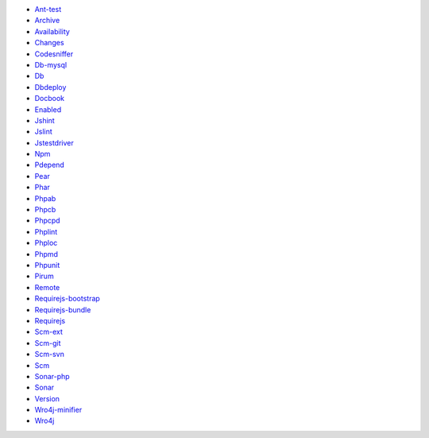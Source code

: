 * `Ant-test`__
* `Archive`__
* `Availability`__
* `Changes`__
* `Codesniffer`__
* `Db-mysql`__
* `Db`__
* `Dbdeploy`__
* `Docbook`__
* `Enabled`__
* `Jshint`__
* `Jslint`__
* `Jstestdriver`__
* `Npm`__
* `Pdepend`__
* `Pear`__
* `Phar`__
* `Phpab`__
* `Phpcb`__
* `Phpcpd`__
* `Phplint`__
* `Phploc`__
* `Phpmd`__
* `Phpunit`__
* `Pirum`__
* `Remote`__
* `Requirejs-bootstrap`__
* `Requirejs-bundle`__
* `Requirejs`__
* `Scm-ext`__
* `Scm-git`__
* `Scm-svn`__
* `Scm`__
* `Sonar-php`__
* `Sonar`__
* `Version`__
* `Wro4j-minifier`__
* `Wro4j`__

__ extensions/ant-test.rst
__ extensions/archive.rst
__ extensions/availability.rst
__ extensions/changes.rst
__ extensions/codesniffer.rst
__ extensions/db-mysql.rst
__ extensions/db.rst
__ extensions/dbdeploy.rst
__ extensions/docbook.rst
__ extensions/enabled.rst
__ extensions/jshint.rst
__ extensions/jslint.rst
__ extensions/jstestdriver.rst
__ extensions/npm.rst
__ extensions/pdepend.rst
__ extensions/pear.rst
__ extensions/phar.rst
__ extensions/phpab.rst
__ extensions/phpcb.rst
__ extensions/phpcpd.rst
__ extensions/phplint.rst
__ extensions/phploc.rst
__ extensions/phpmd.rst
__ extensions/phpunit.rst
__ extensions/pirum.rst
__ extensions/remote.rst
__ extensions/requirejs-bootstrap.rst
__ extensions/requirejs-bundle.rst
__ extensions/requirejs.rst
__ extensions/scm-ext.rst
__ extensions/scm-git.rst
__ extensions/scm-svn.rst
__ extensions/scm.rst
__ extensions/sonar-php.rst
__ extensions/sonar.rst
__ extensions/version.rst
__ extensions/wro4j-minifier.rst
__ extensions/wro4j.rst
